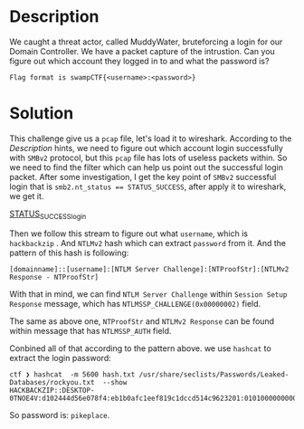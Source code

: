 * Description 

We caught a threat actor, called MuddyWater, bruteforcing a login for our Domain Controller. We have
a packet capture of the intrustion. Can you figure out which account they logged in to and what the
password is? 

=Flag format is swampCTF{<username>:<password>}=

* Solution
:PROPERTIES:
:ID:       2a92aaaf-eed4-4bb2-8e0e-fd21e328f73e
:END:

This challenge give us a =pcap= file, let's load it to wireshark. According to the /Description/ hints,
we need to figure out which account login successfully with ~SMBv2~ protocol, but this =pcap= file has
lots of useless packets within. So we need to find the filter which can help us point out the
successful login packet. After some investigation, I get the key point of ~SMBv2~ successful login that
is ~smb2.nt_status == STATUS_SUCCESS~, after apply it to wireshark, we get it.

[[file:2025-06-22_13-51.png][STATUS_SUCCESS_login]]

Then we follow this stream to figure out what =username=, which is ~hackbackzip~ . And ~NTLMv2~ hash which
can extract =password= from it. And the pattern of this hash is following:

#+begin_example
[domainname]::[username]:[NTLM Server Challenge]:[NTProofStr]:[NTLMv2 Response - NTProofStr]
#+end_example

With that in mind, we can find =NTLM Server Challenge= within =Session Setup Response= message, which has
=NTLMSSP_CHALLENGE(0x00000002)= field.

#+DOWNLOADED: screenshot @ 2025-06-25 12:22:06
[[file:2025-06-25_12-22-06_screenshot.png]]

The same as above one, =NTProofStr= and =NTLMv2 Response= can be found within message that has
=NTLMSSP_AUTH= field.

#+DOWNLOADED: screenshot @ 2025-06-25 12:26:54
[[file:2025-06-25_12-26-54_screenshot.png]]

Conbined all of that according to the pattern above. we use ~hashcat~ to extract the login password:

#+begin_example
ctf ❯ hashcat  -m 5600 hash.txt /usr/share/seclists/Passwords/Leaked-Databases/rockyou.txt  --show
HACKBACKZIP::DESKTOP-0TNOE4V:d102444d56e078f4:eb1b0afc1eef819c1dccd514c9623201:01010000000000006f233d3d9f9edb01755959535466696d0000000002001e004400450053004b0054004f0050002d00300054004e004f0045003400560001001e004400450053004b0054004f0050002d00300054004e004f0045003400560004001e004400450053004b0054004f0050002d00300054004e004f0045003400560003001e004400450053004b0054004f0050002d00300054004e004f00450034005600070008006f233d3d9f9edb010900280063006900660073002f004400450053004b0054004f0050002d00300054004e004f004500340056000000000000000000:pikeplace
#+end_example

So password is: ~pikeplace~.
